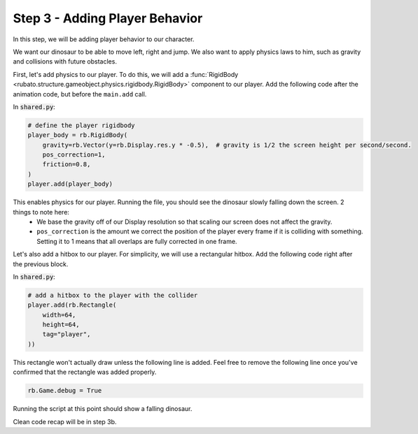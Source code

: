 ###############################
Step 3 - Adding Player Behavior
###############################

In this step, we will be adding player behavior to our character.

We want our dinosaur to be able to move left, right and jump.
We also want to apply physics laws to him, such as gravity and collisions with future obstacles.

First, let's add physics to our player. To do this, we will add a :func:`RigidBody <rubato.structure.gameobject.physics.rigidbody.RigidBody>` component to our
player. Add the following code after the animation code, but before the ``main.add`` call.

In :code:`shared.py`:

.. code-block:: python

    # define the player rigidbody
    player_body = rb.RigidBody(
        gravity=rb.Vector(y=rb.Display.res.y * -0.5),  # gravity is 1/2 the screen height per second/second.
        pos_correction=1,
        friction=0.8,
    )
    player.add(player_body)

This enables physics for our player. Running the file, you should see the dinosaur slowly falling down the screen. 2 things to note here:
    * We base the gravity off of our Display resolution so that scaling our screen does not affect the gravity.
    * ``pos_correction`` is the amount we correct the position of the player every frame if it is colliding with something. Setting it to 1 means that all overlaps are fully corrected in one frame.

Let's also add a hitbox to our player. For simplicity, we will use a rectangular hitbox. Add the following code right after the previous block.

In :code:`shared.py`:

.. code-block:: python

    # add a hitbox to the player with the collider
    player.add(rb.Rectangle(
        width=64,
        height=64,
        tag="player",
    ))

This rectangle won't actually draw unless the following line is added.
Feel free to remove the following line once you've confirmed that the rectangle was added properly.

.. code-block:: python

    rb.Game.debug = True

.. image:: /_static/tutorials_static/platformer/step3/1.png
    :width: 75%
    :align: center

Running the script at this point should show a falling dinosaur.

Clean code recap will be in step 3b.
